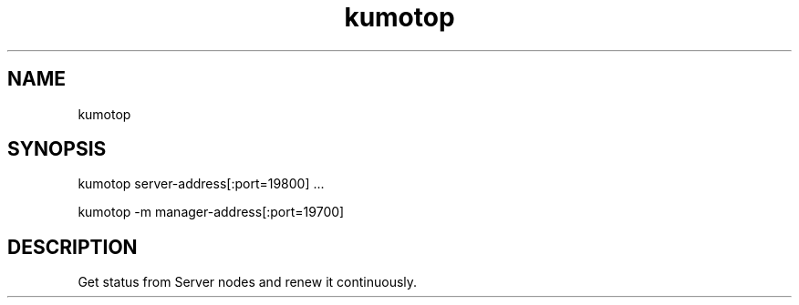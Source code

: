 .TH kumotop
.SH NAME
kumotop
.SH SYNOPSIS
kumotop server-address[:port=19800] ...
.PP
kumotop -m manager-address[:port=19700]
.SH DESCRIPTION
Get status from Server nodes and renew it continuously.
